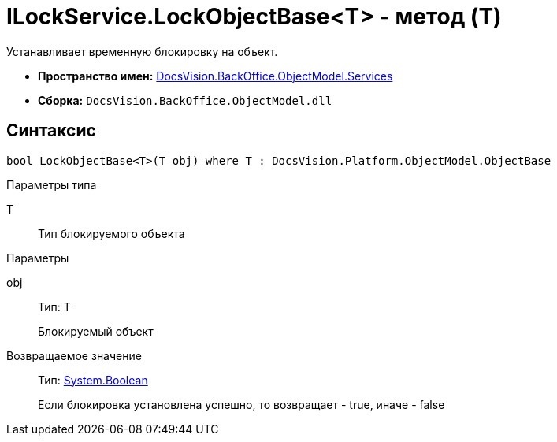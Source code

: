 = ILockService.LockObjectBase<T> - метод (T)

Устанавливает временную блокировку на объект.

* *Пространство имен:* xref:api/DocsVision/BackOffice/ObjectModel/Services/Services_NS.adoc[DocsVision.BackOffice.ObjectModel.Services]
* *Сборка:* `DocsVision.BackOffice.ObjectModel.dll`

== Синтаксис

[source,csharp]
----
bool LockObjectBase<T>(T obj) where T : DocsVision.Platform.ObjectModel.ObjectBase
----

Параметры типа

T::
Тип блокируемого объекта

Параметры

obj::
Тип: T
+
Блокируемый объект

Возвращаемое значение::
Тип: http://msdn.microsoft.com/ru-ru/library/system.boolean.aspx[System.Boolean]
+
Если блокировка установлена успешно, то возвращает - true, иначе - false

